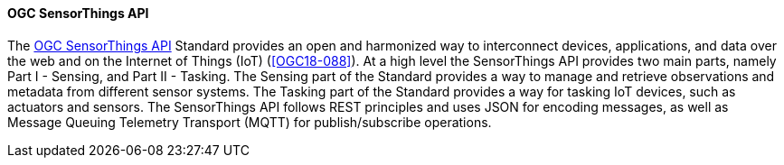 ==== OGC SensorThings API

The https://ogcapi.ogc.org/sensorthings/[OGC SensorThings API] Standard provides an open and harmonized way to interconnect devices, applications, and data over the web and on the Internet of Things (IoT) (<<OGC18-088>>). At a high level the SensorThings API provides two main parts, namely Part I - Sensing, and Part II - Tasking. The Sensing part of the Standard provides a way to manage and retrieve observations and metadata from different sensor systems. The Tasking part of the Standard provides a way for tasking IoT devices, such as actuators and sensors. The SensorThings API follows REST principles and uses JSON for encoding messages, as well as Message Queuing Telemetry Transport (MQTT) for publish/subscribe operations.

